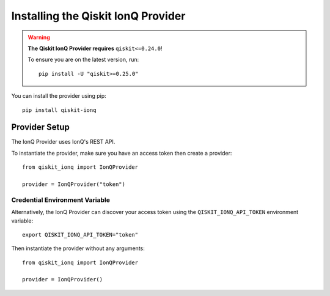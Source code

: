 Installing the Qiskit IonQ Provider
===================================

.. WARNING::

      **The Qiskit IonQ Provider requires** ``qiskit<=0.24.0``!

      To ensure you are on the latest version, run::

         pip install -U "qiskit>=0.25.0"


You can install the provider using pip::

   pip install qiskit-ionq

Provider Setup
--------------

The IonQ Provider uses IonQ's REST API.

To instantiate the provider, make sure you have an access token then create a provider::


   from qiskit_ionq import IonQProvider

   provider = IonQProvider("token")


Credential Environment Variable
^^^^^^^^^^^^^^^^^^^^^^^^^^^^^^^

Alternatively, the IonQ Provider can discover your access token using the ``QISKIT_IONQ_API_TOKEN`` environment variable::

   export QISKIT_IONQ_API_TOKEN="token"

Then instantiate the provider without any arguments::

   from qiskit_ionq import IonQProvider

   provider = IonQProvider()
